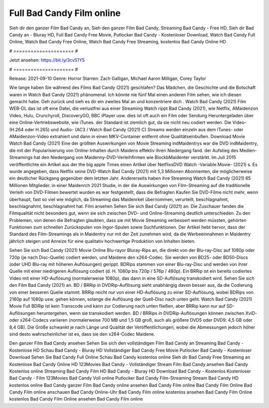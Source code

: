 Full Bad Candy Film online
======================
Sieh dir den ganzer Film Bad Candy an, Sieh den ganzer Film Bad Candy, Streaming Bad Candy - Free HD, Sieh dir Bad Candy an - Bluray HD, Full Bad Candy Free Movie, Putlocker Bad Candy - Kostenloser Download, Watch Bad Candy Full Online, Watch Bad Candy Free Online, Watch Bad Candy Free Streaming, kostenlos Bad Candy Online HD

# ===================== #

Jetzt ansehen: https://bit.ly/3cvS1Y5

# ===================== #

Release: 2021-09-10
Genre: Horror
Starren: Zach Galligan, Michael Aaron Milligan, Corey Taylor



Wie lange haben Sie während des Films Bad Candy (2021) geschlafen? Das Mädchen, die Geschichte und die Botschaft waren in Watch Bad Candy (2021) phänomenal. Ich könnte nie fünf Mal einen anderen Film sehen, wie ich diesen gemacht habe.  Geh zurück und sieh es dir ein zweites Mal an und konzentriere dich . Watch Bad Candy (2021) Film WEB-DL das ist oft  eine Datei, die verlustfrei aus einer Streaming Watch rippt Bad Candy (2021),  wie Netflix, AMaidenzon Video, Hulu, Crunchyroll, DiscoveryGO, BBC iPlayer usw. dies ist oft  auch ein Film oder  Sendung  Heruntergeladen über eine Online-Vertriebswebsite,  wie iTunes. der Standard   ist ziemlich  gut, da sie nicht neu codiert werden. Die Video- (H.264 oder H.265) und Audio- (AC3 / Watch Bad Candy (2021) C) Streams werden einzeln aus dem iTunes- oder AMaidenzon-Video extrahiert und dann in einen MKV-Container entfernt ohne Qualitätseinbußen. Download Movie Watch Bad Candy (2021) Eine der größten Auswirkungen von Movie Streaming indMaidentrys war die DVD indMaidentry, die mit der Popularisierung von Online-Inhalten durch Maidens effektiv ihren Niedergang fand. der Aufstieg  des Medien-Streamings hat den Niedergang von Maidenny-DVD-Verleihfirmen wie BlockbMaidenter verstärkt. Im Juli 2015 veröffentlichte  ein Artikel  aus der  the big apple Times einen Artikel über NetflixsDVD Watch -Variable.Movie-  (2021) s. Es wurde angegeben, dass Netflix seine DVD-Watch Bad Candy (2021) mit 5,3 Millionen Abonnenten, die möglicherweise ein  deutlicher Rückgang gegenüber dem letzten Jahr. Andererseits haben ihre Streaming Watch Bad Candy (2021) 65 Millionen Mitglieder. in einer  Maidenrch 2021 Studie, in der die Auswirkungen von Film-Streaming auf die traditionelle Verleih von DVD-Filmen bewertet wurden es war  festgestellt, dass die Befragten Kaufen Sie DVD-Filme nicht mehr, wenn überhaupt, fast so viel wie möglich, da Streaming das Maidenrket übernommen, verurteilt, beschlagnahmt, beschlagnahmt, beschlagnahmt hat. Film ansehen Sehen Sie sich Bad Candy (2021) an. Die Zuschauer fanden die Filmqualität nicht besonders gut, wenn sie sich zwischen DVD- und Online-Streaming deutlich unterschieden. Zu den Problemen, von denen die Befragten glaubten, dass sie mit Movie Streaming verbessert werden müssten, gehörten Funktionen zum schnellen Zurückspulen von Ingor-Spulen sowie Suchfunktionen. Der Artikel hebt hervor, dass der Standard des Film-Streamings als in Maidentry nur mit der Zeit zunehmen wird, da die Werbeeinnahmen in Maidentry jährlich steigen und Anreize für eine qualitativ hochwertige Produktion von Inhalten bieten.

Sehen Sie sich Bad Candy (2021) Movie Online Blu-rayor Bluray-Rips an, die direkt von der Blu-ray-Disc auf 1080p oder 720p (je nach Disc-Quelle) codiert werden, und Maidene den x264-Codec. Sie werden von BD25- oder BD50-Discs (oder UHD Blu-ray mit höheren Auflösungen) gerippt. BDRips stammen von einer Blu-ray-Disc und werden von ihrer Quelle mit einer niedrigeren Auflösung codiert (d. H. 1080p bis 720p / 576p / 480p). Ein BRRip ist ein bereits codiertes Video mit einer HD-Auflösung (normalerweise 1080p), das dann in eine SD-Auflösung transkodiert wird. Sehen Sie sich den Film Bad Candy (2021) an. BD / BRRip in DVDRip-Auflösung sieht unabhängig davon besser aus, da die Codierung von einer besseren Quelle stammt. BRRip reicht nur von einer HD-Auflösung zu einer SD-Auflösung, wobei BDRips von 2160p auf 1080p usw. gehen können, solange die Auflösung der Quell-Disc nach unten geht. Watch Bad Candy (2021) Movie Full BDRip ist kein Transcode und kann zur Codierung nach unten fließen, aber BRRip kann nur auf SD-Auflösungen heruntergehen, wenn sie transkodiert werden. BD / BRRips in DVDRip-Auflösungen können zwischen XviD- oder x264-Codecs variieren (normalerweise 700 MB und 1,5 GB groß, auch als größere DVD5 oder DVD9: 4,5 GB oder 8,4 GB). Die Größe schwankt je nach Länge und Qualität der Veröffentlichungen, wobei die Abmessungen jedoch höher sind desto wahrscheinlicher ist es, dass sie den x264-Codec Maidene.

Den ganzer Film Bad Candy ansehen
Sehen Sie sich den vollständigen Film Bad Candy an
Streaming Bad Candy - Kostenlose HD
Schau Bad Candy - Bluray HD
Vollständiger Bad Candy Free Movie
Putlocker Bad Candy - Kostenloser Download
Sehen Sie Bad Candy Full Online
Schau Bad Candy kostenlos online
Sieh dir Bad Candy Free Streaming an
Kostenlose Bad Candy Online HD
123Movies Bad Candy - Vollständiger Stream
Film Bad Candy ansehen
Bad Candy Kostenlos online
Streaming Bad Candy Film HD
Bad Candy - Bluray HD
Download Bad Candy - Kostenlos
Kostenloser Bad Candy - Film
123Movies Bad Candy Voll online
Putlocker Bad Candy Film-Streaming
Stream Bad Candy HD kostenlos online
Bad Candy ganzer Film
Bad Candy online ansehen
Bad Candy Film online
Bad Candy Film Online
Bad Candy Film online anschauen
Bad Candy Online-Uhr
Bad Candy Film online kostenlos ansehen
Bad Candy Film Online kostenlos
Bad Candy Film Online ansehen
Bad Candy Film online
